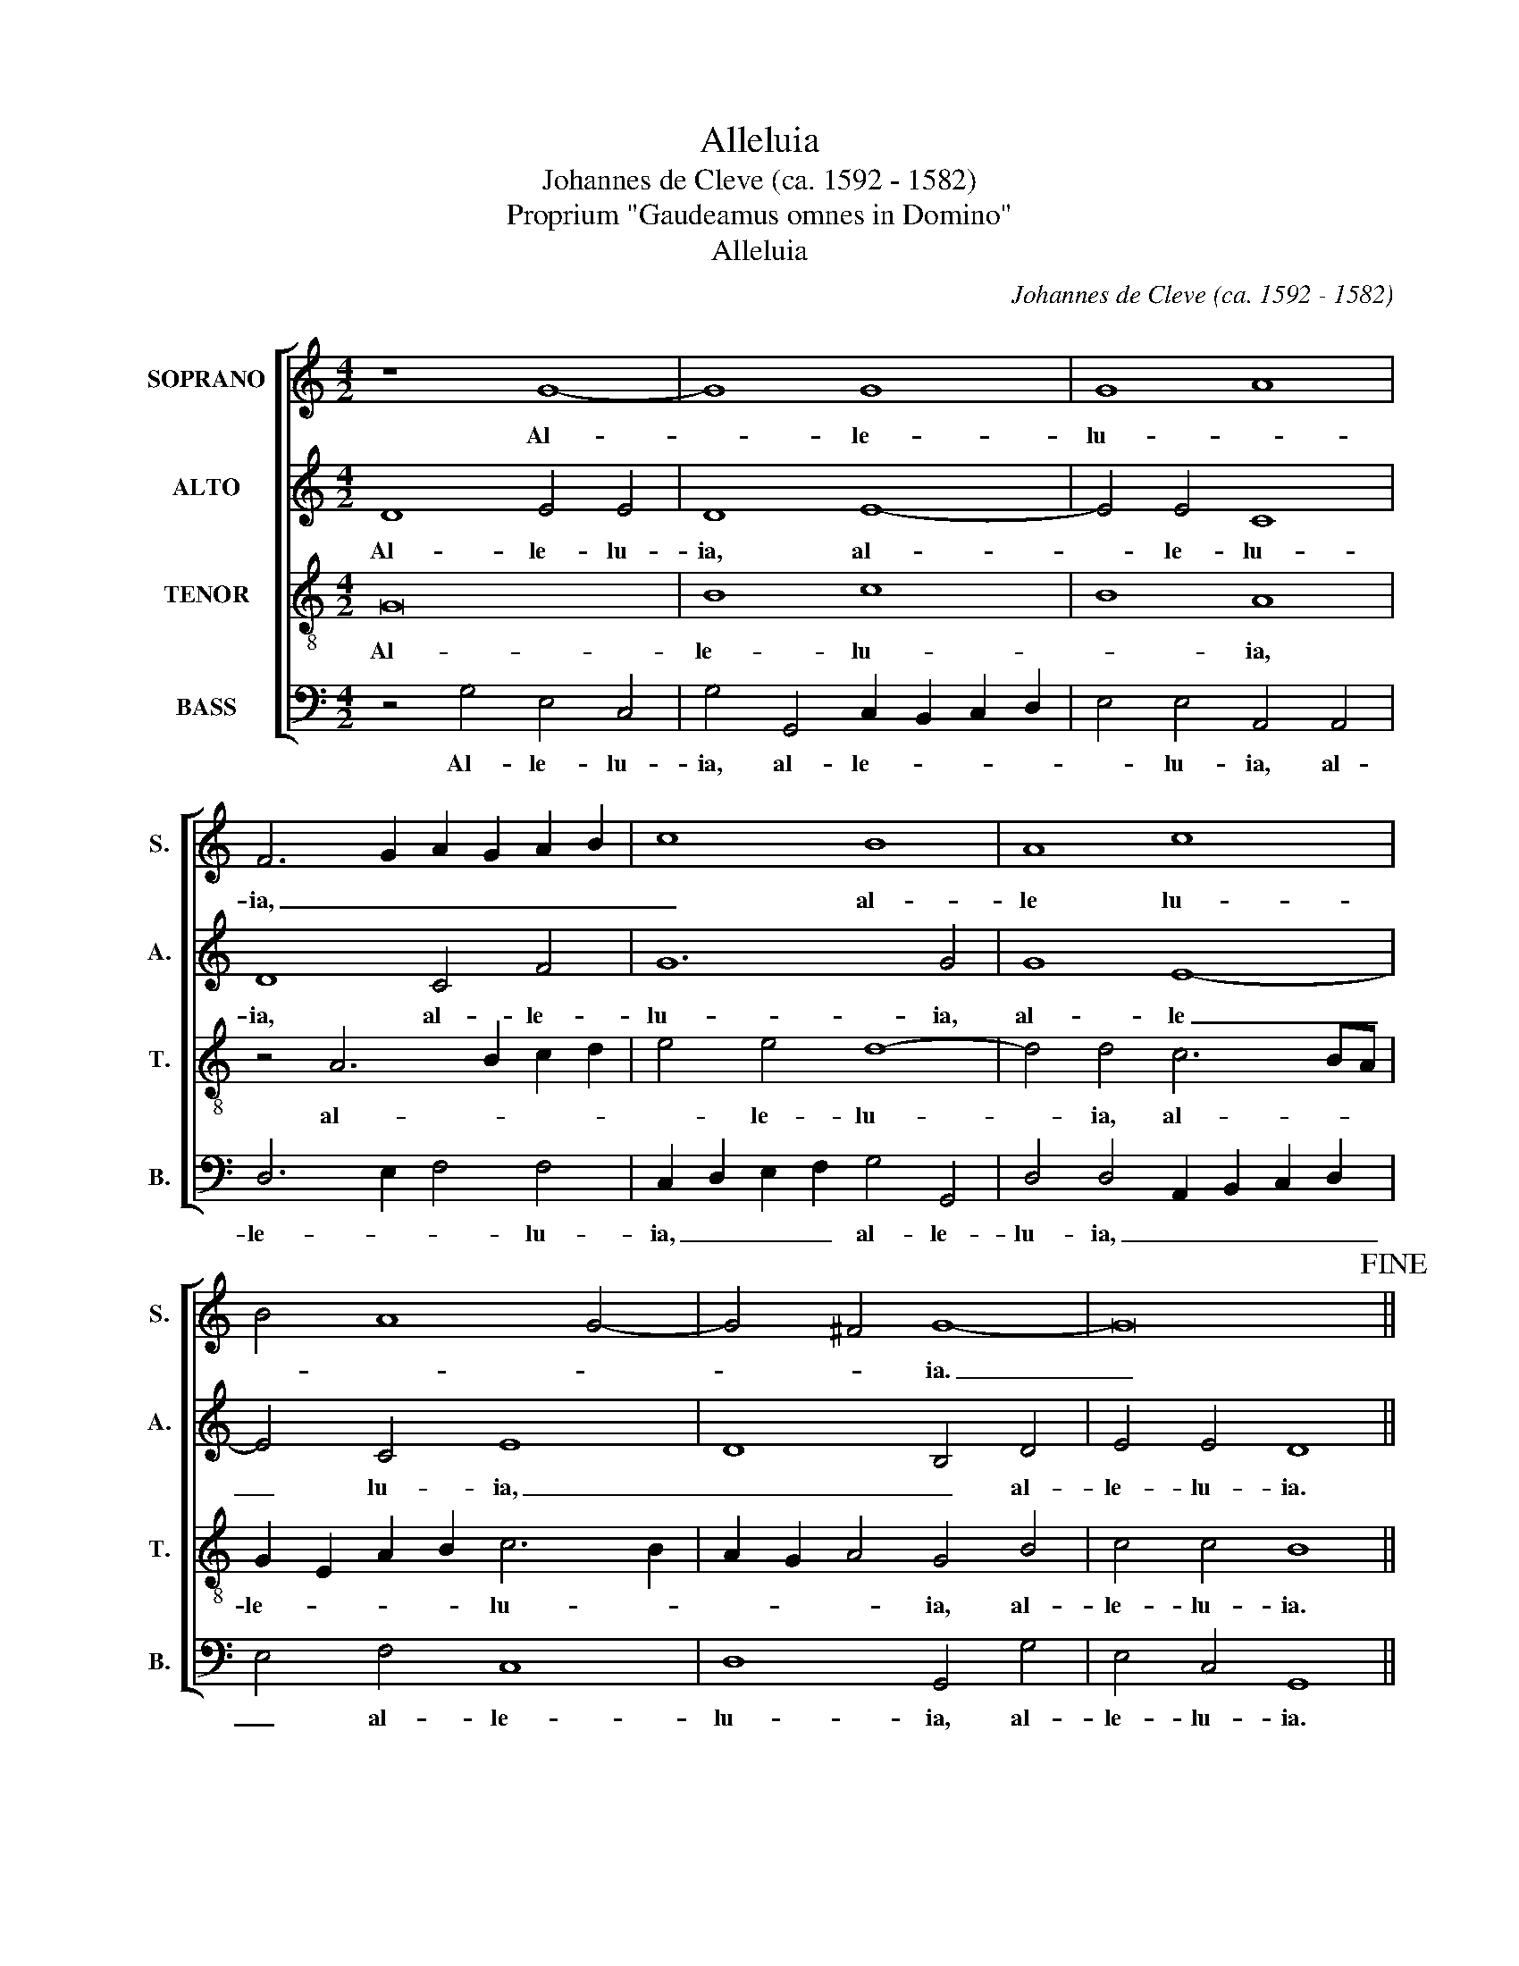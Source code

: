 X:1
T:Alleluia
T:Johannes de Cleve (ca. 1592 - 1582)
T:Proprium "Gaudeamus omnes in Domino"
T:Alleluia
C:Johannes de Cleve (ca. 1592 - 1582)
Z:Proprium "Gaudeamus omnes in Domino"
%%score [ 1 2 3 4 ]
L:1/8
M:4/2
K:C
V:1 treble nm="SOPRANO" snm="S."
V:2 treble nm="ALTO" snm="A."
V:3 treble-8 transpose=-12 nm="TENOR" snm="T."
V:4 bass nm="BASS" snm="B."
V:1
 z8 G8- | G8 G8 | G8 A8 | F6 G2 A2 G2 A2 B2 | c8 B8 | A8 c8 | B4 A8 G4- | G4 ^F4 G8- | G16!fine! || %9
w: Al-|* le-|lu- *|ia, _ _ _ _ _|_ al-|le lu-||* * ia.|_|
 G16 | G8 A8 | F8 A8- | A4 G4 c8 | A4 d8 c4- | c4 B4 c8 | z8 A8- | A8 G4 G4 | A8 A4 A4 | A4 A4 G8 | %19
w: Ve-|ni- *|te ad|_ me om|_ _ _|* * nes|qui|_ la- bo-|ra- tis et|o- ne- ra-|
 A4 G6 ^FE F4 | G16 | z4 G4 A8 | G8 z4 =F4 | A4 A4 c8 | G6 A2 B4 A4 | A4 G8 ^F4 | G16- | G16- | %28
w: ti e- * * *|stis|et e-|go re-|fi- ci- am|vos. _ _ _|_ _ _|||
"^D.C." G16 |] %29
w: |
V:2
 D8 E4 E4 | D8 E8- | E4 E4 C8 | D8 C4 F4 | G12 G4 | G8 E8- | E4 C4 E8 | D8 B,4 D4 | E4 E4 D8 || %9
w: Al- le- lu-|ia, al-|* le- lu-|ia, al- le-|lu- ia,|al- le|_ lu- ia,|_ _ al-|le- lu- ia.|
 D8 E8- | E4 D4 D6 CB, | A,4 D4 F8 | E2 D2 E2 F2 G4 A4- | A4 A4 A4 F4 | G16 | G8 F4 E4- | %16
w: Ve- ni|_ te, ve- * *|ni- te, ve-|ni- * * * te ad|_ me om- nes|qui|la- bo- ra-|
 E2 DC D4 E8 | z4 E4 F4 E4 | F8 E8 | E8 D8 | B,4 D4 E8 | D4 D4 F4 D4 | E8 C4 D4 | F8 E8 | %24
w: * * * * tis|et o- ne-|ra- ti|e- *|stis et e-|go re- fi- ci-|am vos, _|_ _|
 z4 G4 G4 F4 | F4 D4 D6 C2 | B,4 D4 E8 | D4 B,4 C4 D4 | E8 D8 |] %29
w: et e- go|re- fi- ci- am|vos, et e-|go re- fi- ci-|am vos.|
V:3
 G16 | B8 c8 | B8 A8 | z4 A6 B2 c2 d2 | e4 e4 d8- | d4 d4 c6 BA | G2 E2 A2 B2 c6 B2 | %7
w: Al-|le- lu-|* ia,|al- * * *|* le- lu-|* ia, al- * *|le- * * * lu- *|
 A2 G2 A4 G4 B4 | c4 c4 B8 || G8 c8- | c4 B4 A4 A4 | d12 c4 | B4 B4 e4 c4 | f8 e4 d2 c2 | %14
w: * * * ia, al-|le- lu- ia.|Ve- ni-|* * te, ve-|ni- *|te, ve- ni- te|ad me _ _|
 d8 c4 e4- | e4 d4 c4 B4 | A8 B8 | c8 d4 c4 | d8 B8 | c8 A8 | G4 B4 c8 | B4 B4 A4 A4 | B8 A8 | %23
w: om- nes qui|_ la- bo- *|ra- tis|et o- ne-|ra- ti|e- *|stis et e-|go re- fi- ci-|am vos,|
 z4 A4 A2 B2 c2 d2 | e4 e4 d8 | c4 B4 A8 | G4 B4 c8 | B4 d4 e4 d4 | c8 B8 |] %29
w: et e- * * *|* go re-|fi- ci- am|vos, et e-|go re- fi- ci-|am vos.|
V:4
 z4 G,4 E,4 C,4 | G,4 G,,4 C,2 B,,2 C,2 D,2 | E,4 E,4 A,,4 A,,4 | D,6 E,2 F,4 F,4 | %4
w: Al- le- lu-|ia, al- le- * * *|* lu- ia, al-|le- * * lu-|
 C,2 D,2 E,2 F,2 G,4 G,,4 | D,4 D,4 A,,2 B,,2 C,2 D,2 | E,4 F,4 C,8 | D,8 G,,4 G,4 | %8
w: ia, _ _ _ al- le-|lu- ia, _ _ _ _|_ al- le-|lu- ia, al-|
 E,4 C,4 G,,8 || z8 z8 | z8 D,8- | D,8 D,8 | E,8 C,4 F,4- | F,4 D,4 A,8 | G,8 C,4 C4- | %15
w: le- lu- ia.||Ve-|* ni-|* te ad|_ me om-|* nes qui|
 C4 B,4 A,4 G,4 | F,8 E,8 | A,,8 D,4 A,4 | D,8 E,8 | C,8 D,8 | G,,4 G,4 C,2 D,2 E,2 F,2 | %21
w: _ la- bo- *|ra tis|et o- ne-|ra- ti|e- *|stis et e- * * *|
 G,4 G,,4 D,4 F,4 | E,8 A,,4 D,4 | D,2 E,2 F,2 G,2 A,4 A,,2 B,,2 | C,2 D,2 E,2 F,2 G,4 D,4 | %25
w: go re- fi- ci-|am vos, et|e- * * * go re- *||
 F,4 G,4 D,8 | G,,4 G,4 C,2 D,2 E,2 F,2 | G,4 G,4 C,4 G,,4 | C,8 G,,8 |] %29
w: fi- ci- am|vos, et e- * * *|go re- fi- ci-|am vos.|

